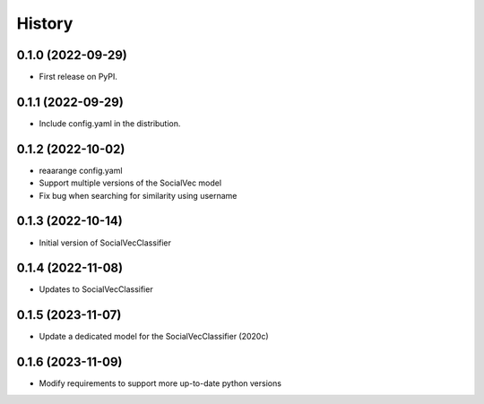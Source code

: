 =======
History
=======

0.1.0 (2022-09-29)
------------------

* First release on PyPI.

0.1.1 (2022-09-29)
------------------

* Include config.yaml in the distribution.

0.1.2 (2022-10-02)
------------------

* reaarange config.yaml
* Support multiple versions of the SocialVec model
* Fix bug when searching for similarity using username

0.1.3 (2022-10-14)
------------------
* Initial version of SocialVecClassifier

0.1.4 (2022-11-08)
------------------
* Updates to SocialVecClassifier

0.1.5 (2023-11-07)
------------------
* Update a dedicated model for the SocialVecClassifier (2020c)

0.1.6 (2023-11-09)
------------------
* Modify requirements to support more up-to-date python versions